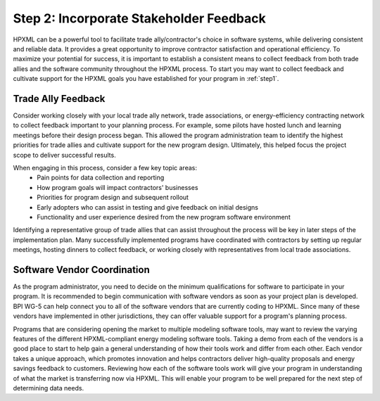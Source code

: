 .. _step2:

Step 2: Incorporate Stakeholder Feedback
########################################

HPXML can be a powerful tool to facilitate trade ally/contractor's choice in
software systems, while delivering consistent and reliable data. It provides a
great opportunity to improve contractor satisfaction and operational efficiency.
To maximize your potential for success, it is important to establish a
consistent means to collect feedback from both trade allies and the software
community throughout the HPXML process. To start you may want to collect
feedback and cultivate support for the HPXML goals you have established for your
program in :ref:`step1`.

Trade Ally Feedback
*******************

Consider working closely with your local trade ally network, trade associations,
or energy-efficiency contracting network to collect feedback important to your
planning process. For example, some pilots have hosted lunch and learning
meetings before their design process began.  This allowed the program
administration team to identify the highest priorities for trade allies and
cultivate support for the new program design.  Ultimately, this helped focus the
project scope to deliver successful results.

When engaging in this process, consider a few key topic areas:
  * Pain points for data collection and reporting
  * How program goals will impact contractors' businesses
  * Priorities for program design and subsequent rollout
  * Early adopters who can assist in testing and give feedback on initial designs
  * Functionality and user experience desired from the new program software
    environment

Identifying a representative group of trade allies that can assist throughout
the process will be key in later steps of the implementation plan. Many
successfully implemented programs have coordinated with contractors by setting
up regular meetings, hosting dinners to collect feedback, or working closely
with representatives from local trade associations.

Software Vendor Coordination
****************************

As the program administrator, you need to decide on the minimum qualifications
for software to participate in your program.  It is recommended to begin
communication with software vendors as soon as your project plan is developed.
BPI WG-5 can help connect you to all of the software vendors that are currently
coding to HPXML. Since  many of these vendors have implemented in other
jurisdictions, they can offer valuable support for a program's planning process.

Programs that are considering opening the market to multiple modeling software
tools, may want to review the varying features of the different HPXML-compliant
energy modeling software tools. Taking a demo from each of the vendors is a good
place to start to help gain a general understanding of how their tools work and
differ from each other. Each vendor takes a unique approach, which promotes
innovation and helps contractors deliver high-quality proposals and energy
savings feedback to customers. Reviewing how each of the software tools work
will give your program in understanding of what the market is transferring now
via HPXML. This will enable your program to be well prepared for the next step
of determining data needs.
